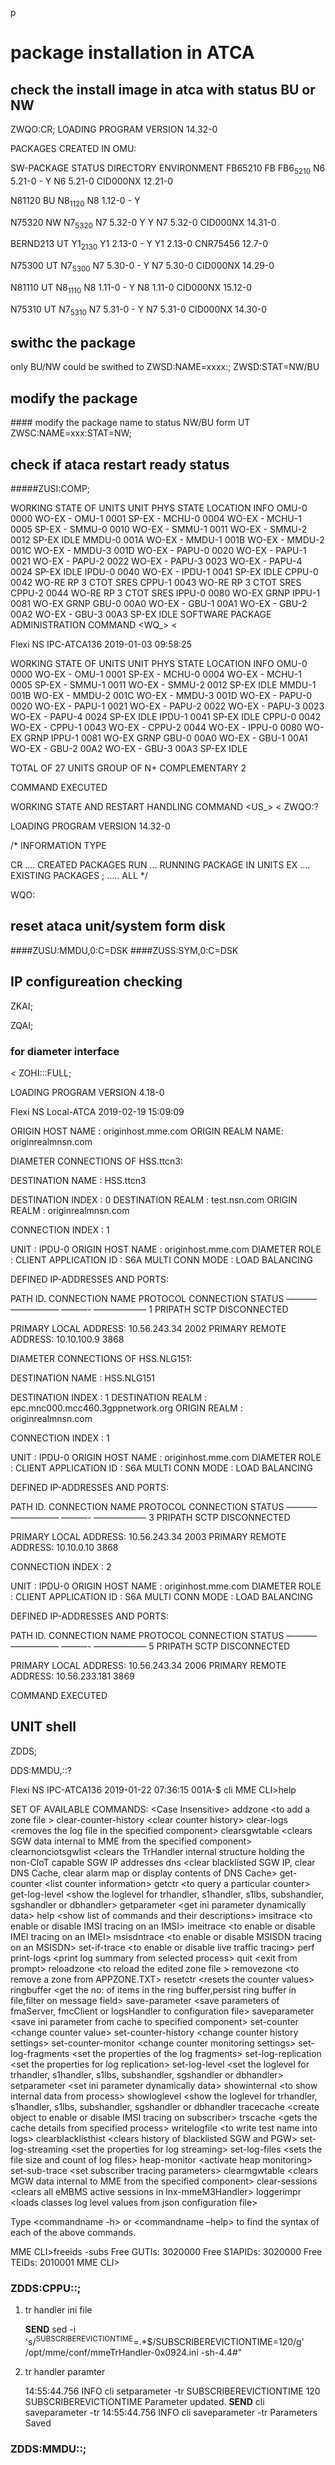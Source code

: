 p
* package installation in ATCA 
** check the install image in atca with status BU or NW
ZWQO:CR;
LOADING PROGRAM VERSION 14.32-0

PACKAGES CREATED IN OMU:

    SW-PACKAGE     STATUS   DIRECTORY           ENVIRONMENT     
    FB65210        FB       FB6_5_21_0          N6 5.21-0             -    Y 
                            N6 5.21-0           CID000NX 12.21-0  
                                                          

    N81120         BU       N8_1_12_0           N8 1.12-0             -    Y 
                                                          

    N75320         NW       N7_5_32_0           N7 5.32-0             Y    Y 
                            N7 5.32-0           CID000NX 14.31-0  
                                                          

    BERND213       UT       Y1_2_13_0           Y1 2.13-0             -    Y 
                            Y1 2.13-0           CNR75456 12.7-0   
                                                          

    N75300         UT       N7_5_30_0           N7 5.30-0             -    Y 
                            N7 5.30-0           CID000NX 14.29-0  
                                                          

    N81110         UT       N8_1_11_0           N8 1.11-0             -    Y 
                            N8 1.11-0           CID000NX 15.12-0  
                                                          

    N75310         UT       N7_5_31_0           N7 5.31-0             -    Y 
                            N7 5.31-0           CID000NX 14.30-0  
                                                          


** swithc the package 
only BU/NW could be swithed to
ZWSD:NAME=xxxx:;
ZWSD:STAT=NW/BU


** modify the package 
#### modify the package name to status NW/BU form UT
ZWSC:NAME=xxx:STAT=NW;



** check if ataca restart ready status
#####ZUSI:COMP;

WORKING STATE OF UNITS
 UNIT       PHYS STATE LOCATION              INFO
 OMU-0      0000 WO-EX                        -                            
 OMU-1      0001 SP-EX                        -                            
 MCHU-0     0004 WO-EX                        -                            
 MCHU-1     0005 SP-EX                        -                            
 SMMU-0     0010 WO-EX                        -                            
 SMMU-1     0011 WO-EX                        -                            
 SMMU-2     0012 SP-EX                       IDLE                          
 MMDU-0     001A WO-EX                        -                            
 MMDU-1     001B WO-EX                        -                            
 MMDU-2     001C WO-EX                        -                            
 MMDU-3     001D WO-EX                        -                            
 PAPU-0     0020 WO-EX                        -                            
 PAPU-1     0021 WO-EX                        -                            
 PAPU-2     0022 WO-EX                        -                            
 PAPU-3     0023 WO-EX                        -                            
 PAPU-4     0024 SP-EX                       IDLE                          
 IPDU-0     0040 WO-EX                        -                            
 IPDU-1     0041 SP-EX                       IDLE                          
 CPPU-0     0042 WO-RE                       RP 3 CTOT SRES                
 CPPU-1     0043 WO-RE                       RP 3 CTOT SRES                
 CPPU-2     0044 WO-RE                       RP 3 CTOT SRES                
 IPPU-0     0080 WO-EX                       GRNP                          
 IPPU-1     0081 WO-EX                       GRNP                          
 GBU-0      00A0 WO-EX                        -                            
 GBU-1      00A1 WO-EX                        -                            
 GBU-2      00A2 WO-EX                        -                            
 GBU-3      00A3 SP-EX                       IDLE    
SOFTWARE PACKAGE ADMINISTRATION COMMAND <WQ_>
< 


Flexi NS  IPC-ATCA136               2019-01-03  09:58:25

WORKING STATE OF UNITS
 UNIT       PHYS STATE LOCATION              INFO
 OMU-0      0000 WO-EX                        -                            
 OMU-1      0001 SP-EX                        -                            
 MCHU-0     0004 WO-EX                        -                            
 MCHU-1     0005 SP-EX                        -                            
 SMMU-1     0011 WO-EX                        -                            
 SMMU-2     0012 SP-EX                       IDLE                          
 MMDU-1     001B WO-EX                        -                            
 MMDU-2     001C WO-EX                        -                            
 MMDU-3     001D WO-EX                        -                            
 PAPU-0     0020 WO-EX                        -                            
 PAPU-1     0021 WO-EX                        -                            
 PAPU-2     0022 WO-EX                        -                            
 PAPU-3     0023 WO-EX                        -                            
 PAPU-4     0024 SP-EX                       IDLE                          
 IPDU-1     0041 SP-EX                       IDLE                          
 CPPU-0     0042 WO-EX                        -                            
 CPPU-1     0043 WO-EX                        -                            
 CPPU-2     0044 WO-EX                        -                            
 IPPU-0     0080 WO-EX                       GRNP                          
 IPPU-1     0081 WO-EX                       GRNP                          
 GBU-0      00A0 WO-EX                        -                            
 GBU-1      00A1 WO-EX                        -                            
 GBU-2      00A2 WO-EX                        -                            
 GBU-3      00A3 SP-EX                       IDLE                          

TOTAL OF 27    UNITS
 GROUP OF N+ COMPLEMENTARY   2                                                 

COMMAND EXECUTED


WORKING STATE AND RESTART HANDLING COMMAND <US_>
< ZWQO:?

LOADING PROGRAM VERSION 14.32-0

/* INFORMATION TYPE

   CR .... CREATED PACKAGES
   RUN ... RUNNING PACKAGE IN UNITS
   EX .... EXISTING PACKAGES
   ; ..... ALL                          */

WQO:

** reset ataca unit/system form disk
####ZUSU:MMDU,0:C=DSK
####ZUSS:SYM,0:C=DSK


** IP configureation checking
ZKAI;

ZQAI;

*** for diameter interface
< ZOHI:::FULL;


LOADING PROGRAM VERSION 4.18-0

Flexi NS  Local-ATCA                2019-02-19  15:09:09

 ORIGIN HOST NAME : originhost.mme.com
 ORIGIN REALM NAME: originrealmnsn.com


   DIAMETER CONNECTIONS OF HSS.ttcn3:

DESTINATION NAME   : HSS.ttcn3

DESTINATION INDEX  : 0
DESTINATION REALM  : test.nsn.com
ORIGIN REALM       : originrealmnsn.com

 CONNECTION INDEX  : 1

  UNIT             : IPDU-0
  ORIGIN HOST NAME : originhost.mme.com
  DIAMETER ROLE    : CLIENT
  APPLICATION ID   : S6A
  MULTI CONN MODE  : LOAD BALANCING

     DEFINED IP-ADDRESSES AND PORTS:

  PATH ID.    CONNECTION NAME   PROTOCOL   CONNECTION STATUS
  ----------- ----------------- ---------- ------------------
  1           PRIPATH           SCTP       DISCONNECTED

    PRIMARY LOCAL ADDRESS:    10.56.243.34                             2002
    PRIMARY REMOTE ADDRESS:   10.10.100.9                              3868

   DIAMETER CONNECTIONS OF HSS.NLG151:

DESTINATION NAME   : HSS.NLG151

DESTINATION INDEX  : 1
DESTINATION REALM  : epc.mnc000.mcc460.3gppnetwork.org
ORIGIN REALM       : originrealmnsn.com

 CONNECTION INDEX  : 1

  UNIT             : IPDU-0
  ORIGIN HOST NAME : originhost.mme.com
  DIAMETER ROLE    : CLIENT
  APPLICATION ID   : S6A
  MULTI CONN MODE  : LOAD BALANCING

     DEFINED IP-ADDRESSES AND PORTS:

  PATH ID.    CONNECTION NAME   PROTOCOL   CONNECTION STATUS
  ----------- ----------------- ---------- ------------------
  3           PRIPATH           SCTP       DISCONNECTED

    PRIMARY LOCAL ADDRESS:    10.56.243.34                             2003
    PRIMARY REMOTE ADDRESS:   10.10.0.10                               3868

 CONNECTION INDEX  : 2

  UNIT             : IPDU-0
  ORIGIN HOST NAME : originhost.mme.com
  DIAMETER ROLE    : CLIENT
  APPLICATION ID   : S6A
  MULTI CONN MODE  : LOAD BALANCING

     DEFINED IP-ADDRESSES AND PORTS:

  PATH ID.    CONNECTION NAME   PROTOCOL   CONNECTION STATUS
  ----------- ----------------- ---------- ------------------
  5           PRIPATH           SCTP       DISCONNECTED

    PRIMARY LOCAL ADDRESS:    10.56.243.34                             2006
    PRIMARY REMOTE ADDRESS:   10.56.233.181                            3869

COMMAND EXECUTED


** UNIT shell   

ZDDS;

DDS:MMDU,::?

Flexi NS  IPC-ATCA136               2019-01-22  07:36:15
001A-$ cli 
MME CLI>help

    SET OF AVAILABLE COMMANDS:   <Case Insensitive>
    addzone               <to add a zone file >
    clear-counter-history <clear counter history>
    clear-logs            <removes the log file in the specified component>
    clearsgwtable         <clears SGW data internal to MME from the
                          specified component>
    clearnonciotsgwlist   <clears the TrHandler internal structure holding
                          the non-CIoT capable SGW IP addresses
    dns                   <clear blacklisted SGW IP, clear DNS Cache, clear
                          alarm map or display contents of DNS Cache>
    get-counter           <list counter information>
    getctr                <to query a particular counter>
    get-log-level         <show the loglevel for trhandler, s1handler,
                          s1lbs, subshandler, sgshandler or dbhandler>
    getparameter          <get ini parameter dynamically data>
    help                  <show list of commands and their descriptions>
    imsitrace             <to enable or disable IMSI tracing on an IMSI>
    imeitrace             <to enable or disable IMEI tracing on an IMEI>
    msisdntrace           <to enable or disable MSISDN tracing on an MSISDN>
    set-if-trace          <to enable or disable live traffic tracing>
    perf                  
    print-logs            <print log summary from selected process>
    quit                  <exit from prompt>
    reloadzone            <to reload the edited zone file >
    removezone            <to remove a zone from APPZONE.TXT>
    resetctr              <resets the counter values>
    ringbuffer            <get the no: of items in the ring buffer,persist
                          ring buffer in file,filter on message field>
    save-parameter        <save parameters of fmaServer, fmcClient or
                          logsHandler to configuration file>
    saveparameter         <save ini parameter from cache to specified
                          component>
    set-counter           <change counter value>
    set-counter-history   <change counter history settings>
    set-counter-monitor   <change counter monitoring settings>
    set-log-fragments     <set the properties of the log fragments>
    set-log-replication   <set the properties for log replication>
    set-log-level         <set the loglevel for trhandler, s1handler, s1lbs,
                          subshandler, sgshandler or dbhandler>
    setparameter          <set ini parameter dynamically data>
    showinternal          <to show internal data from process>
    showloglevel          <show the loglevel for trhandler, s1handler,
                          s1lbs, subshandler, sgshandler or dbhandler
    tracecache            <create object to enable or disable IMSI tracing
                          on subscriber>
    trscache              <gets the cache details from specified process>
    writelogfile          <to write test name into logs>
    clearblacklisthist    <clears history of blacklisted SGW and PGW>
    set-log-streaming     <set the properties for log streaming>
    set-log-files         <sets the file size and count of log files>
    heap-monitor          <activate heap monitoring>
    set-sub-trace         <set subscriber tracing parameters>
    clearmgwtable         <clears MGW data internal to MME from the
                          specified component>
    clear-sessions        <clears all eMBMS active sessions in
                          lnx-mmeM3Handler>
    loggerimpr            <loads classes log level values from json
                          configuration file>

    Type <commandname -h> or <commandname --help> to find the syntax of each
    of the above commands.



MME CLI>freeids -subs
Free GUTIs: 3020000
Free S1APIDs: 3020000
Free TEIDs: 2010001
MME CLI>

*** ZDDS:CPPU::;
**** tr handler ini file
*SEND* sed -i 's/^SUBSCRIBEREVICTIONTIME=.*$/SUBSCRIBEREVICTIONTIME=120/g' /opt/mme/conf/mmeTrHandler-0x0924.ini    
-sh-4.4#"


**** tr handler paramter  
14:55:44.756    INFO    cli setparameter -tr SUBSCRIBEREVICTIONTIME 120
SUBSCRIBEREVICTIONTIME Parameter updated.
*SEND* cli saveparameter -tr    
14:55:44.756    INFO    cli saveparameter -tr
Parameters Saved


*** ZDDS:MMDU::;
<Detach=0/g' /opt/mme/conf/mmeSubsHandler-0x0934.ini
-sh-4.4#
<DxMml.connections.telnet.DxSshConnection instance at 0xa3dbecc> " <Detach=0/g' /opt/mme/conf/mmeSubsHandler-0x0934.ini
-sh-4.4#"   
14:55:49.681    INFO    cli setparameter -subs SlowLoopDetach 0
SlowLoopDetach Parameter updated.
-sh-4.4#
<DxMml.connections.telnet.DxSshConnection instance at 0xa3d7aec> " cli setparameter -subs SlowLoopDetach 0
   cli saveparameter -sub


    cli setparameter -tr DNSCacheLimit 512
DNSCacheLimit Parameter updated.
-sh-4.4#
<DxMml.connections.telnet.DxSshConnection instance at 0xa3cc2ac> " cli setparameter -tr DNSCacheLimit 512
DNSCacheLimit Parameter updated.
-sh-4.4#"
*SEND* cli saveparameter -tr    
14:56:01.360    INFO    <eLimit=512/g' /opt/mme/conf/mmeTrHandler-0x0924.ini
-sh-4.4#
<DxMml.connections.telnet.DxSshConnection instance at 0xa3cf5cc> " <eLimit=512/g' /opt/mme/conf/mmeTrHandler-0x0924.ini
-sh-4.4#"   
14:56:01.360    INFO    cli saveparameter -tr
Parameters Saved
-sh-4.4#
<DxMml.connections.telnet.DxSshConnection instance at 0xa3cc2ac> " cli saveparameter -tr

***     ZDDS:IPDU,0;

LOADING PROGRAM VERSION 8.26-0

Flexi NS  IPC-ATCA136               2018-12-14  08:56:02

0040-$
<DxMml.connections.telnet.DxTelnetConnection instance at 0xa3cc7ac> "ZDDS:IPDU,0;

LOADING PROGRAM VERSION 8.26-0

Flexi NS  IPC-ATCA136               2018-12-14  08:56:02

0040-$"
*SEND* lnx-launcher -L  
14:56:02.205    INFO    lnx-launcher -L
lnx-mmeS102LBS-d       20670  98F    0  Y  3  running 
lnx-mmeCepEngine-d     7214   AB4    0  N  3  finished
lnx-mmeDiaLBSHandler-d 363    967    0  Y  3  running 
lnx-fmaServer-d        15043  935    0  Y  3  running 
lnx-ethmana-d          498    3CA    0  Y  1  running 
lnx-mmeGTPLBS          20477  968    0  Y  3  running 
lnx-fu-rcy-d           387    A0     2  N  0  running 
lnx-swlist-d           489    205    0  Y  1  running 
lnx-dxdiag-d           565    A3     0  Y  1  running 
lnx-lalarm-d           424    143    1  N  0  running 
lnx-lm-d               500    91D    0  Y  1  running 
lnx-tpm-d              7688   A8D    0  Y  3  running 
lnx-csagent-d          494    671    0  Y  1  running 
lnx-jre                3552          1  N  2  finished
lnx-random-writer      594    AB7    1  N  1  finished
lnx-mmeSLsLBS-d        20846  986    0  Y  3  running 
lnx-mmeS1LBS           21086  92D    2  N  3  running 
lnx-log-syslog-d       281           0  Y  0  running 
lnx-mmeJpcap-d         5958          0  N  2  finished
lnx-dxfile-iomana-d    459    F      0  Y  1  running 
lnx-dxerr-load         457           0  N  1  finished
lnx-dmxrtemu-d         383    0      0  Y  0  running 
lnx-sysmon-lmp-d       619    47B    0  Y  1  running 
lnx-sysmon-diq-d       596    626    0  Y  1  running 
lnx-rsterm-d-be        454    BE     0  Y  0  running 
lnx-rsterm-d-bf        453    BF     0  Y  0  running 
lnx-setup              282           1  N  0  finished
lnx-lrm-d              620    13B    0  Y  1  running 
lnx-blackbox-d         566    978    0  Y  1  running 
lnx-dmxmsg-epo-d       337    66B    2  N  0  running 
lnx-dmxmsg-distmon-d   456    C1     0  Y  1  running 
lnx-mmeSSH-d           3550          0  N  2  dead    
lnx-ns-d               487    260    0  Y  1  running 
lnx-mmeLibLBS-d        20629  A92    0  Y  3  running 
lnx-mmeLogsHandler-d   7213   926    0  Y  3  running 
lnx-ieu-d              12530  B24    0  Y  3  running 
lnx-lieser-d           395    43B    1  N  0  running 
lnx-mmeSBcHandler      21679  985    0  Y  3  running 
lnx-fu-fuzzi-d         384    103    2  N  0  running 
lnx-mmeDNS-d           16375  96C    0  Y  3  running 
lnx-dxfile-loader      428    705    1  N  0  finished
lnx-hwapi-rps-enabler  396           0  N  0  finished
lnx-sysmon-d           455    777    1  N  1  running 
lnx-mmeM3Handler       21848  AA7    0  Y  3  running 
lnx-mmeMonitoring-d    7215   AAE    0  Y  3  running 
lnx-mmeRpcapd-d        5957          0  N  2  finished
lnx-dxfile-rmemfs-d    427    2A0    0  Y  0  running 
lnx-ikeconf-d          7680   617    0  Y  3  running 
lnx-unabom-d           386    A1     0  Y  0  running 
lnx-log-klog-d         283           0  Y  0  running 
lnx-sysmon-cpupro-d    618    FF     0  Y  1  running 
lnx-dik-d              586    72C    0  Y  1  running 
lnx-mmeSGsLBS          938    969    0  Y  3  running 
lnx-mmeParaHandler-d   12533  923    0  Y  3  running 
lnx-mmeSzLBS           20309  AB8    0  Y  3  running 
lnx-dxfile-femser-d    426    90     0  Y  0  running 
lnx-log-sender-d       483    3BD    0  Y  1  running 
lnx-ipconf-d           462    43E    0  Y  1  running 
lnx-suy-d              589    72E    0  Y  1  running 


<DxMml.connections.telnet.DxSshConnection instance at 0xa3e272c> " cli setparameter -bind LogLevel 6
Value of Parameter (LogLevel) is set to 6.
-sh-4.4#"
*SEND* cli saveparameter -bind  
14:56:07.205    INFO    cli saveparameter -bind
Parameters are Saved.
-sh-4.4#
<DxMml.connections.telnet.DxSshConnection instance at 0xa3e272c> " cli saveparameter -bind

** check s1ap enb related

ZB6I;

LOADING PROGRAM VERSION 7.11-0

COMMAND EXECUTION STARTED

ENB:

MCC  MNC  ENB ID-TYPE   ENB IP                                   S1 CONN AMOUNT
===  ===  ============  =======================================  ===============
ENB NAME
================================================================================

TOTAL NUMBER OF ENBS: 00000
TOTAL NUMBER OF S1 CONNECTIONS: 00000000
TOTAL NUMBER OF DISCONNECTED ENBS: 00002


** check PLMN
CFI::;

IMSI NUMBER ANALYSES


IMSI NUMBER            PLMN             GT               NP     TON  NI   SPC

26200                  ETPLMN           26200            E.212  INT  -    -   
26213                  ETPLMN           26213            E.212  INT  -    -   
36213                  ROAMINGPLMN      36213            E.212  INT  -    -   

COMMAND EXECUTED


MSC/VLR DIGIT ANALYSIS HANDLING COMMAND <CF_>
< 

** query vlan
 ZQRI


** check subscriber 
ZMM?
->N  ###number of the subscribers
ZMMN;

LOADING PROGRAM VERSION 10.9-0

Flexi NS  IPC-ATCA110               2019-01-11  09:41:15

        SUBSCRIBERS IN MME:

        MMDU-0  & MMDU-1           0
        MMDU-2  & MMDU-3           0
        ----------------------------
        TOTAL                      0
->ZMMO:
   PARAMETER NAME:

   IMSI ..... INTERNATIONAL MOBILE SUBSCRIBER IDENTITY
   MSISDN ... MOBILE STATION ISDN NUMBER
   S1APID ... MME S1 APPLICATION PROTOCOL IDENTIFIER
   MTMSI .... MME TEMPORARY MOBILE SUBSCRIBER IDENTIFIER
   TEID ..... MME TUNNEL ENDPOINT IDENTIFIER
   IMEI ..... INTERNATIONAL MOBILE EQUIPMENT IDENTITY

*** imsi/sub info
ZMMO:IMSI=262136000000001;

LOADING PROGRAM VERSION 10.9-0

Flexi NS  IPC-ATCA136               2019-01-03  08:44:04

        SUBSCRIBER INFORMATION:

        INTERNATIONAL MOBILE SUBSCRIBER IDENTITY ...... 262136000000001
        MOBILE SUBSCRIBER INTERNATIONAL ISDN NUMBER ... 358610000000001
        ADDITIONAL MOBILE SUBSCRIBER INTERNATIONAL ISDN
        NUMBER ........................................
        INTERNATIONAL MOBILE EQUIPMENT IDENTITY .......
        MME S1 APPLICATION PROTOCOL IDENTIFIER ........ 22H
        ENB S1 APPLICATION PROTOCOL IDENTIFIER ........ D8H
        MME TEMPORARY MOBILE SUBSCRIBER IDENTIFIER .... C1000011H
        MME TUNNEL ENDPOINT IDENTIFIER ................ 8H
        RADIO ACCESS TYPE ............................. EUTRAN
        SERVING MMDU UNIT INDEX ....................... 00
        EPS CONNECTION MANAGEMENT STATE ............... CONNECTED
        EPS MOBILITY MANAGEMENT STATE ................. REGISTERED
        MOBILE COUNTRY CODE ........................... 262
        MOBILE NETWORK CODE ........................... 136
        TRACKING AREA CODE ............................ 0001H
        TRACKING AREA CODE LIST ....................... 0001H
        CELL IDENTITY ................................. EAH
        GLOBALLY UNIQUE MME IDENTIFIER ................ 626231C3D833H
        GLOBALLY UNIQUE TEMPORARY IDENTITY ............ 626231C3D833C1000011H
        GLOBAL ENB IDENTIFIER ......................... 6262310004BCDAH
        NETWORK ACCESS MODE ........................... PACKET AND CIRCUIT
        TERMINAL TYPE ................................. LTE
        NAS SECURITY PARAMETERS
          EPS INTEGRITY CHECK ALGORITHM ............... AES
          EPS CIPHERING ALGORITHM ..................... NULL
        DRX PARAMETER
          SPLIT PG CYCLE CODE ......................... 0  
          NON DRX TIMER ............................... 00
          SPLIT ON CCCH ............................... N
        MS NETWORK CAPABILITY
          EPC CAPABILITY .............................. N
          SRVCC TO GERAN UTRAN CAPABILITY ............. N
          ISR SUPPORT ................................. N
          CSFB CAPABILITY ............................. N
          PS IRAT HO (GERAN TO EUTRAN) S1 CAPABILITY .. Y
          PS IRAT HO (GERAN TO UTRAN) IU CAPABILITY ... Y
          LCS VA CAPABILITY ........................... Y
          GERAN CIPHERING ALGORITHM ................... GEA2
          PFC FEATURE ................................. N
          REV LEVEL ................................... Y
          SOLSA CAPABILITY ............................ N
          SS SCREENING INDICATOR ...................... Y
          UCS2 SUPPORT ................................ Y
          SM CAPABILITIES VIA GPRS CHANNELS ........... Y
          SM CAPABILITIES VIA DEDICATED CHANNELS ...... N
        UE SECURITY CAPABILITY
          UE EPS ENCRYPTION CAPABILITY
            EEA3 (ZUC) ................................ N
            EEA2 (AES) ................................ Y
            EEA1 (SNOW 3G) ............................ N
            EEA0 (NULL) ............................... Y
          UE EPS INTEGRITY CAPABILITY
            EIA3 (ZUC) ................................ N
            EIA2 (AES) ................................ Y
            EIA1 (SNOW 3G) ............................ N
            EIA0 (NULL) ............................... N
          UE UMTS ENCRYPTION CAPABILITY
            UEA3 ...................................... N
            UEA2 ...................................... Y
            UEA1 ...................................... N
            UEA0 ...................................... Y
          UE UMTS INTEGRITY CAPABILITY
            UIA3 ...................................... N
            UIA2 ...................................... N
            UIA1 ...................................... N
            UIA0 ...................................... N
          LTE POSITIONING PROTOCOL (LPP) CAPABILITY ... N
          1xSRVCC CAPABILITY .......................... N
          UE PROXIMITY SERVICES CAPABILITY ............ N
          UE PROXIMITY DIRECT DISCOVERY CAPABILITY .... N
          UE PROXIMITY DIRECT COMMUNICATION CAPABILITY  N
        ATTACH TYPE ................................... EPS
        CS FALLBACK ................................... NOT SUPPORTED
        SESSION TRANSFER NUMBER FOR SRVCC .............
        ICS INDICATOR ................................. N
        HSS IDENTITY .................................. HSS.ttcn3
        URRP-MME ...................................... NOT SET
        VLR RELIABLE .................................. N
        CALL CANCELLED ................................ N
        NON-EPS ALERT FLAG (NEAF) ..................... N
        VLR OFFLOAD ................................... N
        SUBSCRIBER TO BE RESTORED IN HSS .............. N
        PTAU TIMER (T3412) ............................ 0000-54-00 hhhh-mm-ss
        UE SUPPORT FOR EXTENDED PTAU TIMER ............ N
        ACTIVE TIME (T3324) ........................... NOT SET

**  check remote server ipaddr
ZVBI:LIA=SGSN;

Flexi NS  ATH-ATCA122               2019-01-04  12:04:36

LAWFUL INTERCEPTION CONFIGURATION PARAMETERS:

USE OF LIE ..................................... ON
SGSN IDENTITY ......................... 2A00:8A00:6000:4000:0000:0000:6E11:9642
TX1 NOMSG ......................................  180 seconds
TX2 NORMAL .....................................   30 seconds
TX2 CHECKSTATE .................................  600 seconds
TX3 NORMAL .....................................  100 seconds
X INTERFACE PROBLEM ALARM ...................... GENERAL
X3 INTERFACE RESOURCE UNAVAILABLE ALARM ........ GENERAL
IPPU ROUTER RESTARTED ALARM .................... GENERAL
NE RESTARTED ALARM ............................. GENERAL
NE SWITCHOVER ALARM ............................ GENERAL
TEMPORARY BREAK IN INTERCEPTION HANDLER ALARM .. GENERAL
INTERCEPTION FAILED ALARM ...................... GENERAL
CONGESTED ALARM ................................ GENERAL
ROUTER IPPU INDEX .............................. 0
LIC IDENTITY ................................... 0102030405
MCHU X1 PORT NUMBER ............................ 50001
IPPU START PORT NUMBER ......................... 50002
LIC X1 IP ADDRESS ..................... 2A00:8A00:6000:4000:0000:0000:1019:016B
X1 PASSWORD .................................... 1234567812345678
X1 SQN GROUP NUMBER ............................ 5
X1 AUTHENTICATION KEY .......................... 1234567812345678
LIC X2 IP ADDRESS ..................... 2A00:8A00:6000:4000:0000:0000:1019:016C
X2 PORT NUMBER ................................. 50002
X2 PASSWORD .................................... 1234567812345678
X2 SQN GROUP NUMBER ............................ 5
X2 AUTHENTICATION KEY .......................... 1234567812345678
LIC X3 IP ADDRESS ..................... 2A00:8A00:6000:4000:0000:0000:1019:016C
X3 PORT NUMBER ................................. 50010

COMMAND EXECUTED

** ping in atca unit
ZQRX:IPPU,0::PING6:IP="2A00:8A00:6000:4000:0000:0000:1019:016C",SRC="2A00:8A00
:6000:4000:0000:0000:6E11:9648";



** OMU
OMU IP: 10.85.235.71
TTCN3 IP: 10.85.235.181

* general ATCA command
** top level command
MAIN LEVEL COMMAND <___>
< ?


Flexi NS  IPC-ATCA136               2019-01-10  09:15:24
                MAIN LEVEL

                ? ..... DISPLAY MENU
                A ..... ALARM SYSTEM ADMINISTRATION
                B ..... MME ADMINISTRATION
                C ..... ROUTING STATE ADMINISTRATION
                D ..... SYSTEM SUPPORT AND COMMUNICATION
                E ..... CELLULAR RADIO NETWORK ADMINISTRATION
                F ..... FRAME RELAY ADMINISTRATION
                G ..... CHARGING ADMINISTRATION
                I ..... I/O SYSTEM ADMINISTRATION
                K ..... ADVANCED SERVICES ADMINISTRATION
                M ..... GSM SUBSCRIBER ADMINISTRATION
                N ..... SS7 NETWORK ADMINISTRATION
                O ..... SUPPLEMENTARY SS7 NETWORK ADMINISTRATION
                Q ..... O&M NETWORK ADMINISTRATION
                T ..... TRAFFIC ADMINISTRATION
                U ..... UNIT ADMINISTRATION
                W ..... SYSTEM CONFIGURATION ADMINISTRATION
                Y ..... SYSTEM SUPERVISION
                Z; .... END DIALOGUE

MAIN LEVEL COMMAND <___>


** sublevel command
< ZWQ


LOADING PROGRAM VERSION 14.32-0

SOFTWARE PACKAGE ADMINISTRATION COMMAND <WQ_>
< ZWS

LOADING PROGRAM VERSION 6.12-0

SOFTWARE PACKAGE STATUS HANDLING COMMAND <WS_>
< ?

Flexi NS  IPC-ATCA136               2019-01-10  09:11:41



          SOFTWARE PACKAGE STATUS HANDLING COMMANDS


          ?  ..... DISPLAY MENU
          D: ..... SELECT DEFAULT SOFTWARE PACKAGE
          C: ..... CHANGE STATUS OF TWO SOFTWARE PACKAGES
          S: ..... SWITCH ACTIVE PACKAGE IN DIRECTORY
          A: ..... ALLOW AUTOMATIC RETURN TO SPARE PACKAGE
          B: ..... DENY AUTOMATIC RETURN TO SPARE PACKAGE
          R: ..... ROLLBACK STATUSES OF CREATED PACKAGES
          I; ..... INTERROGATE AUTOMATIC RETURN SETTINGS
          Z; ..... RETURN TO MAIN LEVEL

SOFTWARE PACKAGE STATUS HANDLING COMMAND <WS_>
< D:

/* IDENTIFY SOFTWARE PACKAGE

   PARAMETER NAMES:

   STAT ... STATUS OF PACKAGE
   NAME ... NAME OF PACKAGE

   PARAMETERS ARE ALTERNATIVE */

WSD:STAT

/* DEFINE STATUS OF SW-PACKAGE

   PARAMETERS:

   BU ... BACKUP
   FB ... FALLBACK
   NW ... NEW */

WSD:STAT=


** unit
REMOTE DEBUGGER SESSION COMMAND <DD_>
< S:

/* IDENTIFY UNIT TYPE:
   OMU ... OPERATION AND MAINTENANCE UNIT
   GBU ... GB INTERFACE HANDLING UNIT
   MMDU .. MOBILITY MANAGEMENT & DB UNIT
   CPPU .. CONTROL PLANE PROCESSING UNIT
   MCHU .. MARKER AND CHARGING UNIT
   PAPU .. PACKET PROCESSING UNIT
   SMMU .. SIGNALING AND MOBILITY MANAGEMENT UNIT
   IPPU .. IP PACKET PROCESSING UNIT
   IPDU .. IP DIRECTOR UNIT

** HSS SCTP connection
ZOHI:HSS.ttcn3

/* SPECIFY CONNECTION INDEX:

   DECIMAL NUMBER  1 ... 20   */

   OHI:HSS.ttcn3:;

   Flexi NS  IPC-ATCA136               2019-01-21  08:30:47


       ------------ ----------- ------------- ----------------
         S6A          1           DISCONNECTED  HSS.ttcn3

ZOHS:HSS.ttcn3:1:C;

Flexi NS  IPC-ATCA136               2019-01-21  08:31:13

   CURRENT TRANSFER PATH OF HSS.ttcn3:

   DESTINATION NAME   : HSS.ttcn3

   DESTINATION INDEX  : 1
   DESTINATION REALM  : test.nsn.com

    CONNECTION INDEX  : 1

      UNIT             : IPDU-0
        ORIGIN HOST NAME : originhost.mme.com
          DIAMETER ROLE    : CLIENT
            APPLICATION ID   : S6A
              MULTI CONN MODE  : LOAD BALANCING

                PATH ID.    CONNECTION NAME   PROTOCOL   CONNECTION STATUS
                  ----------- ----------------- ---------- ------------------
                    3           PRIPATH           SCTP       CONNECTED

                        PRIMARY LOCAL ADDRESS:    10.255.38.137                            2001
                            PRIMARY REMOTE ADDRESS:   10.102.43.203                            3868

** ZMMO
ZMMO:IMSI=262110000000001;  ##outuput the info of imsi


** ZB6I   ##check s1ap connection exist
ZB6I;   
14:43:37.872    INFO    ZB6I;

LOADING PROGRAM VERSION 7.11-0

COMMAND EXECUTION STARTED

ENB:

MCC  MNC  ENB ID-TYPE   ENB IP                                   S1 CONN AMOUNT
===  ===  ============  =======================================  ===============
ENB NAME
================================================================================

TOTAL NUMBER OF ENBS: 00000
TOTAL NUMBER OF S1 CONNECTIONS: 00000000
TOTAL NUMBER OF DISCONNECTED ENBS: 00002

** DNS server configuration
KAH:PRIP=;

DNS SERVER PARAMETERS:

PRIMARY EXTERNAL DNS IP ADDRESS...(PRIP) -
SECONDARY EXTERNAL DNS IP ADDRESS.(SEIP) 10.102.190.7

"ZKAH:SEIP="10.102.190.7";

LOADING PROGRAM VERSION 15.19-0

DNS SERVER PARAMETERS:

PRIMARY EXTERNAL DNS IP ADDRESS...(PRIP) 10.102.190.7
SECONDARY EXTERNAL DNS IP ADDRESS.(SEIP) 10.102.190.7


** ssh into OMU
username：dcif_sg
password:abcd1234
cli ...


**  MME log operation

0000-MAS> ZMD:W0-*.TGZ

/*** FILES NOT FOUND
0000-MAS> ZMD:W0-*.TXT

/*** FILES NOT FOUND

*SEND* ZIDE:,,ULCUNTRG:PRTNR=1,OUTFILE=BOTH,CMNDS=YES;
20181214 08:58:57.005 - INFO - ZIDE:,,ULCUNTRG:PRTNR=1,OUTFILE=BOTH,CMNDS=YES;

LOADING PROGRAM VERSION 9.1-0

ULCUNTRG
ZDDE:IPDU,*:"cd /opt/mme/scripts/","chmod 0777 LOGCOLT.sh","./LOGCOLT.sh &","exit";
### cli print-logs then gzip them then cp to OMU
/*   CPPU-1   */

Flexi NS  IPC-ATCA136               2019-01-23  05:24:58
Last login: Wed Jan 23 01:34:28 on pts/0
0043-$ cd /opt/mme/scripts/
0043-$ chmod 0777 LOGCOLT.sh
0043-$ ./LOGCOLT.sh &
[1] 18858
0043-$ exit
logout

*** shells in every unit
======================
0040-$ cat LOGCOLT.sh 
#!/bin/bash
####################################################
# COPYRIGHT 2015 BY NOKIA NETWORKS                 #
# Author : Avinash K N                             #
# Version: 1.0-0                                   #
# Date   : 29/12/2015                              #
# Desc   : Collects from IPDU, MMDU & IPDU and     #
#          copies to OMU. Old logs will be removed #
#          once copying is done.                   #
####################################################
UNIT_NAME=`lnx-pubvar own_unit | awk -F "-" '{ print $1 }'`
UNIT_IND=`lnx-pubvar own_unit|sed 's/-//'`
rm $UNIT_IND".TXT"
rm -rf /var/log/*
now="$(date +"%r")"
echo "Log collection started from unit $UNIT_IND at $now" >> $UNIT_IND".TXT"
cli print-logs -o /var/log/fmaServer -f lnx-fmaServer-d
cli print-logs -o /var/log/mmeLogsHandler -f lnx-mmeLogsHandler-d
cli print-logs -o /var/log/mmeParaHandler -f lnx-mmeParaHandler-d
cli print-logs -o /var/log/mmeStatHandler -f lnx-mmeStatHandler-d
cli print-logs -o /var/log/mmeMonitoring -f lnx-mmeMonitoring-d
cli print-logs -o /var/log/fmcClient -f lnx-fmcClient-d

if [ "$UNIT_NAME" = "IPDU" ]; then
        cli print-logs -o /var/log/mmeDNS -f lnx-mmeDNS-d
        cli print-logs -o /var/log/mmeGTPLBS -f lnx-mmeGTPLBS
        cli print-logs -o /var/log/SBcHandler -f lnx-mmeSBcHandler
        cli print-logs -o /var/log/SGsLBS -f lnx-mmeSGsLBS
        cli print-logs -o /var/log/SLsLBS -f lnx-mmeSLsLBS-d
        cli print-logs -o /var/log/S102LBS -f lnx-mmeS102LBS-d
        cli print-logs -o /var/log/mmeM3Handler -f lnx-mmeM3Handler
        cli print-logs -o /var/log/mmeSzLBS -f lnx-mmeSzLBS
        cli print-logs -o /var/log/S1LBS -f lnx-mmeS1LBS
        cli print-logs -o /var/log/mmeLibLBS -f lnx-mmeLibLBS-d
        cli print-logs -o /var/log/mmeDiaLBS -f lnx-mmeDiaLBSHandler-d
fi;

if [ "$UNIT_NAME" = "MMDU" ]; then
        cli print-logs -o /var/log/mmeDiaHandler -f lnx-mmeDiaHandler-d
        cli print-logs -o /var/log/mmeSubsHandler -f lnx-mmeSubsHandler-d
        cli print-logs -o /var/log/mmeTrafHandler -f lnx-mmeTrafHandler-d
        cli print-logs -o /var/log/mmeDBHandler -f lnx-mmeDBHandler-d
fi;

if [ "$UNIT_NAME" = "CPPU" ]; then
        cli print-logs -o /var/log/mmeTrHandler -f lnx-mmeTrHandler-d
        cli print-logs -o /var/log/mmeSLsHandler -f lnx-mmeSLsHandler-d
        cli print-logs -o /var/log/mmeS1Handler -f lnx-mmeS1Handler
fi;

fhead=`lnx-pubvar own_unit`"_"
ftail=".log"
cur_dir = `pwd`
cd /var/log/
for file in * ; do
echo $file 
    if [[ -f $file ]]; then
            mv $file $fhead${file}$ftail
    fi
done
cd $cur_dir

if [ "$UNIT_NAME" = "IPDU" ]; then
        cat /ipdu_bind.log > /var/log/$fhead"ipdu_bind.log"
        cat /mmeSynapse0.log > /var/log/$fhead"mmeSynapse.log"
        cat /SynapseSnapshot0.log > /var/log/$fhead"SynapseSnapshot.log"
        cat /SynapseSystemLog0.txt > /var/log/$fhead"SynapseSystemLog.log"
        tar --exclude=*lastlog* -czvf $UNIT_IND".tgz" /var/log/* >> $UNIT_IND".T
XT"
fi;

if [ "$UNIT_NAME" = "MMDU" ]; then
        cat /SubsHandlerSnapshot0.log > /var/log/$fhead"SubsHandlerSnapshot.log"
        cat /SubsHandlerSnapshot_Proc0.log > /var/log/$fhead"SubsHandlerSnapshot
_Proc.log"
        cat /LibHandlerFileLog0.txt > /var/log/$fhead"lib.log"
        cat /DBHandlerSystemLog0.txt > /var/log/$fhead"dbsy.log"
        cat /DBHandlerSnapshot0.log > /var/log/$fhead"DBHandlerSnapshot.log"
        tar --exclude=*lastlog* -czvf $UNIT_IND".tgz" /var/log/* >> $UNIT_IND".T
XT"
fi;

if [ "$UNIT_NAME" = "CPPU" ]; then
        cat /mmeRohcHandler0.log > /var/log/$fhead"mmeRohcHandler.log"
        cat /mmeIFMonitor0.log > /var/log/$fhead"mmeIFMonitor.log"
        cat /IFMonitorSnapshot0.log > /var/log/$fhead"IFMonitorSnapshot.log"
        cat /TrHandlerSnapshot0.log > /var/log/$fhead"TrHandlerSnapshot.log"
        tar --exclude=*lastlog* -czvf $UNIT_IND".tgz" /var/log/* >> $UNIT_IND".T
XT"
fi;


lnx-dxfile-cp -f $UNIT_IND".tgz" OMU:W0-$UNIT_IND".tgz"
now="$(date +"%r")"
echo "Log collection ended from unit $UNIT_IND at $now" >> $UNIT_IND".TXT"
lnx-dxfile-cp -f $UNIT_IND".TXT" OMU:W0-$UNIT_IND".TXT"


#CLEAR LOGS
cli clear-logs -a

if [ "$UNIT_NAME" = "IPDU" ]; then
        cat /dev/null >/ipdu_bind.log
        cat /dev/null >/mmeSynapse0.log
        cat /dev/null >/SynapseSnapshot0.log
fi;

if [ "$UNIT_NAME" = "MMDU" ]; then
        cat /dev/null >/SubsHandlerSnapshot0.log
        cat /dev/null >/SubsHandlerSnapshot_Proc0.log
        cat /dev/null >/LibHandlerFileLog0.txt
fi;

if [ "$UNIT_NAME" = "CPPU" ]; then
        cat /dev/null >/mmeRohcHandler0.log
        cat /dev/null >/mmeIFMonitor0.log
        cat /dev/null >/IFMonitorSnapshot0.log
        cat /dev/null >/TrHandlerSnapshot0.log
fi;

rm -f $UNIT_IND".tgz"
rm -rf /var/log/*
rm $UNIT_IND".TXT"
0040-$ 

*** ln-dxfile-cp from IPDU to OMU
in IPDU
0040-$ lnx-dxfile-cp -f IPDU0.TXT OMU:DW0-qqt
0040-$ lnx-dxfile-cp -f IPDU0.TXT OMU:W0-tbc 


lnx-dxfile-cp -f c.fl OMU:lfiles/D.FL
==================
*** check which package is using
< ZWQO:CR;

LOADING PROGRAM VERSION 14.32-0

PACKAGES CREATED IN OMU:

    SW-PACKAGE     STATUS   DIRECTORY           ENVIRONMENT          DEF  ACT
                            PACKAGE-ID (REP-ID) DELIVERY
                                                CD-ID

    FB65210        FB       FB6_5_21_0          N6 5.21-0             -    Y
                            N6 5.21-0           CID000NX 12.21-0


    N81130         BU       N8_1_13_0           N8 1.13-0             Y    Y
                            N8 1.13-0           CID000NX 15.14-0


*** get files from OMU in current packeage dir
ftp into OMU 10.102.43.201 with SYSTEM/SYSTEM
ls /N7_5_21_1/LFILES/ 
00.00:00 00.00.0000  00.00:00 00.00.0000  0000000023 EMU.CAP
00.00:00 00.00.0000  00.00:00 00.00.0000  0000000023 EMU.PCAP
00.00:00 00.00.0000  00.00:00 00.00.0000  0000000001 C.FL
00.00:00 00.00.0000  00.00:00 00.00.0000  0000000001 D.FL
00.00:00 00.00.0000  00.00:00 00.00.0000  0000000016 C068.PCAP

200 PORT command successful.
150 Starting BINARY transfer of 'DW0-/N8_1_13_0/TBC'

ftp> ls /N7_5_21_1
200 PORT command successful.
150 Starting ASCII transfer.
00.00:00 00.00.0000  00.00:00 00.00.0000  0000000257 N7_5_21_1.DIR
226 Transfer complete
ftp> ls /N7_5_21_1/
200 PORT command successful.
150 Starting ASCII transfer.
00.00:00 00.00.0000  00.00:00 00.00.0000  0000000257 N7_5_21_1.DIR
00.00:00 00.00.0000  00.00:00 00.00.0000  0000000257 BLCODE.DIR
00.00:00 00.00.0000  00.00:00 00.00.0000  0000000257 CONVPR.DIR
00.00:00 00.00.0000  00.00:00 00.00.0000  0000000257 ESYMAC.DIR
00.00:00 00.00.0000  00.00:00 00.00.0000  0000000257 LFILES.DIR
00.00:00 00.00.0000  00.00:00 00.00.0000  0000000257 LINDIR.DIR
00.00:00 00.00.0000  00.00:00 00.00.0000  0000000257 MMDIRE.DIR
00.00:00 00.00.0000  00.00:00 00.00.0000  0000000257 WEBFIL.DIR
00.00:00 00.00.0000  00.00:00 00.00.0000  0000000257 ASWDIR.DIR
00.00:00 00.00.0000  00.00:00 00.00.0000  0000000018 SVN.INFO
00.00:00 00.00.0000  00.00:00 00.00.0000  0000000026 spool.DIR
00.00:00 00.00.0000  00.00:00 00.00.0000  0000000004 FSRTRANS.FER
00.00:00 00.00.0000  00.00:00 00.00.0000  0000000005 SIKTRANS.FER
00.00:00 00.00.0000  00.00:00 00.00.0000  0000000513 LICENCE.DIR
00.00:00 00.00.0000  00.00:00 00.00.0000  0000000023 EMU.PCAP
00.00:00 00.00.0000  00.00:00 00.00.0000  0000000001 AAA
00.00:00 00.00.0000  00.00:00 00.00.0000  0000000001 BBB
00.00:00 00.00.0000  00.00:00 00.00.0000  0000000001 _BUILD.6
00.00:00 00.00.0000  00.00:00 00.00.0000  0000000001 CCC
226 Transfer complete
ftp>


* LTE emulator using
[root@TeamCI-136 ~]# cd /home/admin1/lauran/LTE_emu_May15_v100/scripts/
[root@TeamCI-136 scripts]# ls
emumgr.sh   runemu.sh         start_gui_bsu.sh   start_gui_hss.sh  start_gui_pcrf.sh   start_gui_sgsn.sh  start_gui_upe.sh
gui_dir.sh  rungdb.sh         start_gui_cbc.sh   start_gui_ims.sh  start_gui_pgw.sh    start_gui_uec.sh   start_gui_vlr.sh
README.TXT  start_gui_bsc.sh  start_gui_erim.sh  start_gui_mme.sh  start_gui_ranpt.sh  start_gui_ueu.sh
[root@TeamCI-136 scripts]# ./emumgr.sh start
[root@TeamCI-136 scripts]# ./emumgr.sh stopall





** configure hss.ttcn3 when atca freshly installed
ZOHC:HSS.ttcn3:IPDU,0:S6,C,test.nsn.com:PRIPATH:L;
ZOHP:HSS.ttcn3:1,1:SP="10.102.43.203",SPORT=3868::CP="10.255.38.137",PORT=2001 :;


** delete all the subscribers in mme
KEYWORD: NsMml.Delete All Subscribers From Sut
Documentation:  
Delete range of IMSIs according TTCN3 par file with ZMMD.
Start / End / Elapsed:  20190320 17:30:41.903 / 20190320 17:30:43.309 / 00:00:01.406
17:30:43.308    INFO    *SEND* ZMMN;    
17:30:43.308    INFO    ZMMN;

LOADING PROGRAM VERSION 12.5-0

Flexi NS  IPC-ATCA136               2019-03-20  11:30:42

        SUBSCRIBERS IN SGSN/MME:

        MMDU-0  & MMDU-1           1
        MMDU-2  & MMDU-3           0
        ----------------------------
        TOTAL                      1


COMMAND EXECUTED


SUBSCRIBER DATA HANDLING COMMAND <MM_>
<
<DxMml.connections.telnet.DxTelnetConnection instance at 0xb77806c> "ZMMN;

LOADING PROGRAM VERSION 12.5-0

Flexi NS  IPC-ATCA136               2019-03-20  11:30:42

        SUBSCRIBERS IN SGSN/MME:

        MMDU-0  & MMDU-1           1
        MMDU-2  & MMDU-3           0
        ----------------------------
        TOTAL                      1


COMMAND EXECUTED


SUBSCRIBER DATA HANDLING COMMAND <MM_>
< "
*SEND* ZMMO:IMSI=262136000000001;   
17:30:43.308    INFO    ZMMO:IMSI=262136000000001;

LOADING PROGRAM VERSION 12.5-0

Flexi NS  IPC-ATCA136               2019-03-20  11:30:42

        SUBSCRIBER INFORMATION:

        INTERNATIONAL MOBILE SUBSCRIBER IDENTITY ...... 262136000000001
        MOBILE SUBSCRIBER INTERNATIONAL ISDN NUMBER ... 358610000000001
        ADDITIONAL MOBILE SUBSCRIBER INTERNATIONAL ISDN
        NUMBER ........................................
        INTERNATIONAL MOBILE EQUIPMENT IDENTITY .......
        MME S1 APPLICATION PROTOCOL IDENTIFIER ........
        ENB S1 APPLICATION PROTOCOL IDENTIFIER ........
        MME TEMPORARY MOBILE SUBSCRIBER IDENTIFIER .... C0C00002H
        MME TUNNEL ENDPOINT IDENTIFIER ................ 2H
        RADIO ACCESS TYPE ............................. EUTRAN
        SERVING MMDU UNIT INDEX ....................... 00
        EPS CONNECTION MANAGEMENT STATE ............... IDLE
        EPS MOBILITY MANAGEMENT STATE ................. DEREGISTERED
        MOBILE COUNTRY CODE ........................... 262
        MOBILE NETWORK CODE ........................... 136
        TRACKING AREA CODE ............................ 0001H
        TRACKING AREA CODE LIST ....................... 0001H
        CELL IDENTITY ................................. EAH
        GLOBALLY UNIQUE MME IDENTIFIER ................ 626231C3D833H
        GLOBALLY UNIQUE TEMPORARY IDENTITY ............ 626231C3D833C0C00002H
        GLOBAL ENB IDENTIFIER ......................... 6262310004BCDAH
        NETWORK ACCESS MODE ........................... PACKET AND CIRCUIT
        TERMINAL TYPE ................................. LTE
        NAS SECURITY PARAMETERS
          EPS INTEGRITY CHECK ALGORITHM ............... AES
          EPS CIPHERING ALGORITHM ..................... NULL
        DRX PARAMETER
          SPLIT PG CYCLE CODE ......................... 0  
          NON DRX TIMER ............................... 00
          SPLIT ON CCCH ............................... N
        MS NETWORK CAPABILITY
          EPC CAPABILITY .............................. N
          SRVCC TO GERAN UTRAN CAPABILITY ............. N
          ISR SUPPORT ................................. N
          CSFB CAPABILITY ............................. N
          PS IRAT HO (GERAN TO EUTRAN) S1 CAPABILITY .. Y
          PS IRAT HO (GERAN TO UTRAN) IU CAPABILITY ... Y
          LCS VA CAPABILITY ........................... Y
          GERAN CIPHERING ALGORITHM ................... GEA2
          PFC FEATURE ................................. N
          REV LEVEL ................................... Y
          SOLSA CAPABILITY ............................ N
          SS SCREENING INDICATOR ...................... Y
          UCS2 SUPPORT ................................ Y
          SM CAPABILITIES VIA GPRS CHANNELS ........... Y
          SM CAPABILITIES VIA DEDICATED CHANNELS ...... N
        UE SECURITY CAPABILITY
          UE EPS ENCRYPTION CAPABILITY
            EEA3 (ZUC) ................................ N
            EEA2 (AES) ................................ Y
            EEA1 (SNOW 3G) ............................ N
            EEA0 (NULL) ............................... Y
          UE EPS INTEGRITY CAPABILITY
            EIA3 (ZUC) ................................ N
            EIA2 (AES) ................................ Y
            EIA1 (SNOW 3G) ............................ N
            EIA0 (NULL) ............................... N
          UE UMTS ENCRYPTION CAPABILITY
            UEA3 ...................................... N
            UEA2 ...................................... Y
            UEA1 ...................................... N
            UEA0 ...................................... Y
          UE UMTS INTEGRITY CAPABILITY
            UIA3 ...................................... N
            UIA2 ...................................... N
            UIA1 ...................................... N
            UIA0 ...................................... N
          LTE POSITIONING PROTOCOL (LPP) CAPABILITY ... N
          1xSRVCC CAPABILITY .......................... N
          UE PROXIMITY SERVICES CAPABILITY ............ N
          UE PROXIMITY DIRECT DISCOVERY CAPABILITY .... N
          UE PROXIMITY DIRECT COMMUNICATION CAPABILITY  N
        ATTACH TYPE ................................... EPS
        CS FALLBACK ................................... NOT SUPPORTED
        SESSION TRANSFER NUMBER FOR SRVCC .............
        ICS INDICATOR ................................. N
        HSS IDENTITY .................................. HSS.ttcn3
        URRP-MME ...................................... NOT SET
        VLR RELIABLE .................................. N
        CALL CANCELLED ................................ N
        NON-EPS ALERT FLAG (NEAF) ..................... N
        VLR OFFLOAD ................................... N
        SUBSCRIBER TO BE RESTORED IN HSS .............. N
        PTAU TIMER (T3412) ............................ 0000-54-00 hhhh-mm-ss
        UE SUPPORT FOR EXTENDED PTAU TIMER ............ N
        ACTIVE TIME (T3324) ........................... NOT SET




SUBSCRIBER DATA HANDLING COMMAND <MM_>
<
<DxMml.connections.telnet.DxTelnetConnection instance at 0xb77806c> "ZMMN;

LOADING PROGRAM VERSION 12.5-0

Flexi NS  IPC-ATCA136               2019-03-20  11:30:42

        SUBSCRIBERS IN SGSN/MME:

        MMDU-0  & MMDU-1           1
        MMDU-2  & MMDU-3           0
        ----------------------------
        TOTAL                      1


COMMAND EXECUTED



<DxMml.connections.telnet.DxTelnetConnection instance at 0xb77806c> "ZMMD:IMSI=262136000000001;

LOADING PROGRAM VERSION 12.5-0

Flexi NS  IPC-ATCA136               2019-03-20  11:30:43

DELETING OF MME SUBSCRIBER DATA STARTED

MME SUBSCRIBER DATA DELETED

COMMAND EXECUTED


SUBSCRIBER DATA HANDLING COMMAND <MM_>
< "
*SEND* ZMMN;    
17:30:43.308    INFO    ZMMN;

LOADING PROGRAM VERSION 12.5-0

Flexi NS  IPC-ATCA136               2019-03-20  11:30:43

        SUBSCRIBERS IN SGSN/MME:

        MMDU-0  & MMDU-1           0
        MMDU-2  & MMDU-3           0
        ----------------------------
        TOTAL                      0
